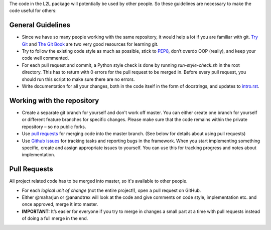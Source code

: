The code in the L2L package will potentially be used by other people. So these guidelines are necessary to make the code useful for others:

General Guidelines
==================

* Since we have so many people working with the same repository, it would help a lot if you are familiar with git. `Try Git <https://try.github.io/levels/1/challenges/1>`_ and `The Git Book <https://git-scm.com/book/en/v2>`_ are two very good resources for learning git.
* Try to follow the existing code style as much as possible, stick to `PEP8 <https://www.python.org/dev/peps/pep-0008/>`_, don’t overdo OOP (really), and keep your code well commented. 
* For each pull request and commit, a Python style check is done by running `run-style-check.sh` in the root directory. This has to return with 0 errors for the pull request to be merged in. Before every pull request, you should run this script to make sure there are no errors.
* Write documentation for all your changes, both in the code itself in the form of docstrings, and updates to `intro.rst <https://github.com/IGITUGraz/L2L/blob/master/doc/intro.rst>`_.

Working with the repository
===========================

* Create a separate git branch for yourself and don't work off master. You can either create one branch for yourself or different feature branches for specific changes. Please make sure that the code remains within the private repository – so no public forks. 
* Use `pull requests <https://github.com/IGITUGraz/L2L/pulls>`_ for merging code into the master branch. (See below for details about using pull requests)
* Use `Github issues <https://github.com/IGITUGraz/L2L/issues>`_ for tracking tasks and reporting bugs in the framework.  When you start implementing something specific, create and assign appropriate issues to yourself. You can use this for tracking progress and notes about implementation.

Pull Requests
=============
All project related code has to be merged into master, so it's available to other people.

* For each *logical unit of change* (not the entire project!), open a pull request on GitHub. 
* Either @maharjun or @anandtrex will look at the code and give comments on code style, implementation etc. and once approved, merge it into master.  
* **IMPORTANT:** It’s easier for everyone if you try to merge in changes a small part at a time with pull requests instead of doing a full merge in the end.
